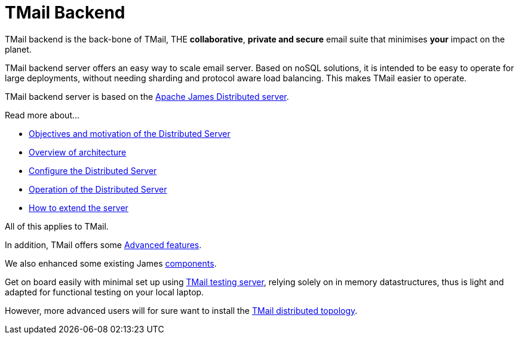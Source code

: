 = TMail Backend
:navtitle: TMail backend

TMail backend is the back-bone of TMail, THE **collaborative**, **private and secure** email suite that minimises
**your** impact on the planet.

TMail backend server offers an easy way to scale email server. Based on
noSQL solutions, it is intended to be easy to operate for large
deployments, without needing sharding and protocol aware load balancing. This makes TMail easier to operate.

TMail backend server is based on the xref:james-project:servers:distributed.adoc[Apache James Distributed server].

Read more about...

* xref:james-project:servers:distributed/objectives.adoc[Objectives and motivation of the Distributed Server]
* xref:james-project:servers:distributed/architecture/index.adoc[Overview of architecture]
* xref:james-project:servers:distributed/configure/index.adoc[Configure the Distributed Server]
* xref:james-project:servers:distributed/operate/index.adoc[Operation of the Distributed Server]
* xref:james-project:servers:distributed/extending/index.adoc[How to extend the server]

All of this applies to TMail.

In addition, TMail offers some xref:tmail-backend/features/index.adoc[Advanced features].

We also enhanced some existing James xref:tmail-backend/extra-components/index.adoc[components].

Get on board easily with minimal set up using xref:tmail-backend/test.adoc[TMail testing server], relying solely on
in memory datastructures, thus is light and adapted for functional testing on your local laptop.

However, more advanced users will for sure want to install the xref:tmail-backend/run.adoc[TMail distributed topology].